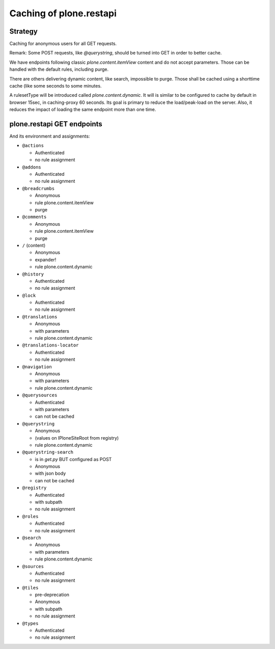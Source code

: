 Caching of plone.restapi
------------------------

Strategy
~~~~~~~~

Caching for anonymous users for all GET requests.

Remark: Some POST requests, like `@querystring`, should be turned into GET in order to better cache.

We have endpoints following classic `plone.content.itemView` content and do not accept parameters.
Those can be handled with the default rules, including purge.

There are others delivering dynamic content, like search, impossible to purge.
Those shall be cached using a shorttime cache (like some seconds to some minutes.

A rulesetType will be introduced called `plone.content.dynamic`.
It will is similar to  be configured to cache by default in browser 15sec, in caching-proxy 60 seconds.
Its goal is primary to reduce the load/peak-load on the server. Also, it reduces the impact of loading the same endpoint more than one time.


plone.restapi GET endpoints
~~~~~~~~~~~~~~~~~~~~~~~~~~~

And its environment and assignments:

- ``@actions``

  - Authenticated
  - no rule assignment

- ``@addons``

  - Authenticated
  - no rule assignment

- ``@breadcrumbs``

  - Anonymous
  - rule plone.content.itemView
  - purge

- ``@comments``

  - Anonymous
  - rule plone.content.itemView
  - purge

- ``/`` (content)

  - Anonymous
  - expander!
  - rule plone.content.dynamic

- ``@history``

  - Authenticated
  - no rule assignment

- ``@lock``

  - Authenticated
  - no rule assignment

- ``@translations``

  - Anonymous
  - with parameters
  - rule plone.content.dynamic

- ``@translations-locator``

  - Authenticated
  - no rule assignment

- ``@navigation``

  - Anonymous
  - with parameters
  - rule plone.content.dynamic

- ``@querysources``

  - Authenticated
  - with parameters
  - can not be cached

- ``@querystring``

  - Anonymous
  - (values on IPloneSiteRoot from registry)
  - rule plone.content.dynamic

- ``@querystring-search``

  - is in `get.py` BUT configured as POST
  - Anonymous
  - with json body
  - can not be cached

- ``@registry``

  - Authenticated
  - with subpath
  - no rule assignment

- ``@roles``

  - Authenticated
  - no rule assignment

- ``@search``

  - Anonymous
  - with parameters
  - rule plone.content.dynamic

- ``@sources``

  - Authenticated
  - no rule assignment

- ``@tiles``

  - pre-deprecation
  - Anonymous
  - with subpath
  - no rule assignment

- ``@types``

  - Authenticated
  - no rule assignment
